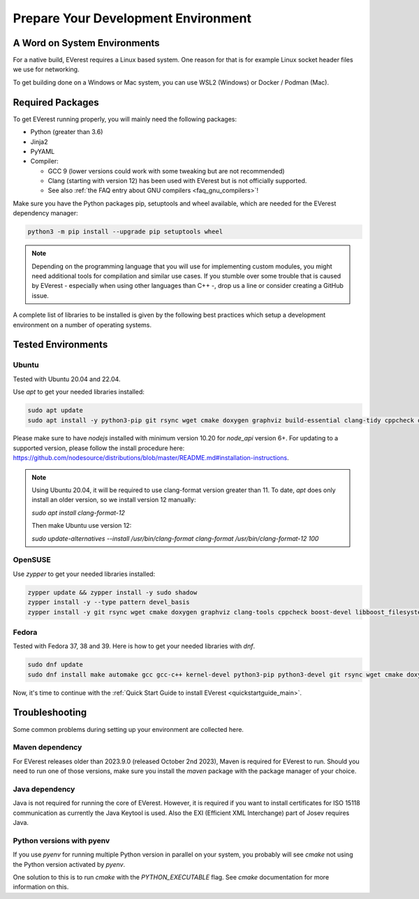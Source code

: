 .. detail_pre_setup:

.. _preparedevenv_main:

####################################
Prepare Your Development Environment
####################################

A Word on System Environments
=============================

For a native build, EVerest requires a Linux based system. One reason for that
is for example Linux socket header files we use for networking.

To get building done on a Windows or Mac system, you can use WSL2 (Windows) or
Docker / Podman (Mac).

Required Packages
=================

To get EVerest running properly, you will mainly need the following packages:

* Python (greater than 3.6)
* Jinja2
* PyYAML
* Compiler:

  * GCC 9 (lower versions could work with some tweaking but are not
    recommended)
  * Clang (starting with version 12) has been used with EVerest but is not
    officially supported.
  * See also :ref:`the FAQ entry about GNU compilers <faq_gnu_compilers>`!

Make sure you have the Python packages pip, setuptools and wheel available,
which are needed for the EVerest dependency manager:

.. code-block:: bash

  python3 -m pip install --upgrade pip setuptools wheel

.. note::

  Depending on the programming language that you will use for implementing
  custom modules, you might need additional tools for compilation and similar
  use cases. If you stumble over some trouble that is caused by EVerest -
  especially when using other languages than C++ -, drop us a line or consider
  creating a GitHub issue.

A complete list of libraries to be installed is given by the following best
practices which setup a development environment on a number of operating
systems.

Tested Environments
===================

Ubuntu
------

Tested with Ubuntu 20.04 and 22.04.

Use `apt` to get your needed libraries installed:

.. code-block:: bash

  sudo apt update
  sudo apt install -y python3-pip git rsync wget cmake doxygen graphviz build-essential clang-tidy cppcheck openjdk-17-jdk npm docker docker-compose libboost-all-dev nodejs libssl-dev libsqlite3-dev clang-format curl rfkill libpcap-dev libevent-dev pkg-config libcap-dev

Please make sure to have `nodejs` installed with minimum version 10.20 for `node_api` version 6+. For updating to a supported version, please follow the install procedure here: `<https://github.com/nodesource/distributions/blob/master/README.md#installation-instructions>`_.

.. note::

  Using Ubuntu 20.04, it will be required to use clang-format version greater
  than 11. To date, `apt` does only install an older version, so we install
  version 12 manually:

  `sudo apt install clang-format-12`

  Then make Ubuntu use version 12:

  `sudo update-alternatives --install /usr/bin/clang-format clang-format /usr/bin/clang-format-12 100`

OpenSUSE
--------
Use `zypper` to get your needed libraries installed:

.. code-block:: bash

  zypper update && zypper install -y sudo shadow
  zypper install -y --type pattern devel_basis
  zypper install -y git rsync wget cmake doxygen graphviz clang-tools cppcheck boost-devel libboost_filesystem-devel libboost_log-devel libboost_program_options-devel libboost_system-devel libboost_thread-devel java-17-openjdk java-17-openjdk-devel nodejs nodejs-devel npm python3-pip gcc-c++ libopenssl-devel sqlite3-devel libpcap-dev libevent-devel libcap-devel

Fedora
------
Tested with Fedora 37, 38 and 39. Here is how to get your needed libraries with
`dnf`.

.. code-block:: bash

  sudo dnf update
  sudo dnf install make automake gcc gcc-c++ kernel-devel python3-pip python3-devel git rsync wget cmake doxygen graphviz clang-tools-extra cppcheck java-17-openjdk java-17-openjdk-devel boost-devel nodejs nodejs-devel npm openssl openssl-devel libsqlite3x-devel curl rfkill libpcap-devel libevent-devel libcap-devel

Now, it's time to continue with the
:ref:`Quick Start Guide to install EVerest <quickstartguide_main>`.

Troubleshooting
===============

Some common problems during setting up your environment are collected here.

Maven dependency
----------------
For EVerest releases older than 2023.9.0 (released October 2nd 2023),
Maven is required for EVerest to run. Should you need to run one of those
versions, make sure you install the `maven` package with the package manager
of your choice.

Java dependency
---------------
Java is not required for running the core of EVerest. However, it is required
if you want to install certificates for ISO 15118 communication as currently
the Java Keytool is used. Also the EXI (Efficient XML Interchange) part of
Josev requires Java.

Python versions with pyenv
--------------------------
If you use `pyenv` for running multiple Python version in parallel on your
system, you probably will see `cmake` not using the Python version activated
by `pyenv`.

One solution to this is to run `cmake` with the `PYTHON_EXECUTABLE` flag. See
`cmake` documentation for more information on this.
